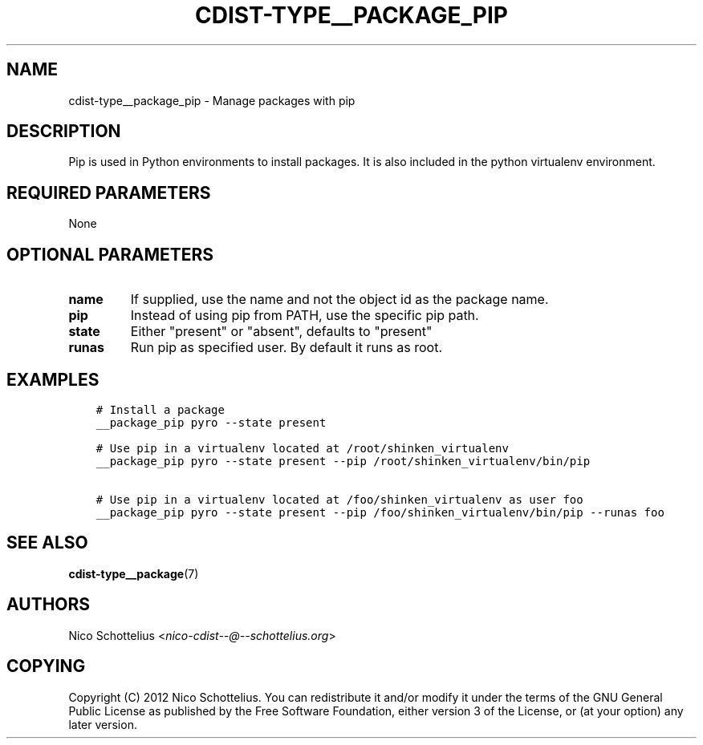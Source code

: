 .\" Man page generated from reStructuredText.
.
.TH "CDIST-TYPE__PACKAGE_PIP" "7" "Oct 13, 2016" "4.3.2" "cdist"
.
.nr rst2man-indent-level 0
.
.de1 rstReportMargin
\\$1 \\n[an-margin]
level \\n[rst2man-indent-level]
level margin: \\n[rst2man-indent\\n[rst2man-indent-level]]
-
\\n[rst2man-indent0]
\\n[rst2man-indent1]
\\n[rst2man-indent2]
..
.de1 INDENT
.\" .rstReportMargin pre:
. RS \\$1
. nr rst2man-indent\\n[rst2man-indent-level] \\n[an-margin]
. nr rst2man-indent-level +1
.\" .rstReportMargin post:
..
.de UNINDENT
. RE
.\" indent \\n[an-margin]
.\" old: \\n[rst2man-indent\\n[rst2man-indent-level]]
.nr rst2man-indent-level -1
.\" new: \\n[rst2man-indent\\n[rst2man-indent-level]]
.in \\n[rst2man-indent\\n[rst2man-indent-level]]u
..
.SH NAME
.sp
cdist\-type__package_pip \- Manage packages with pip
.SH DESCRIPTION
.sp
Pip is used in Python environments to install packages.
It is also included in the python virtualenv environment.
.SH REQUIRED PARAMETERS
.sp
None
.SH OPTIONAL PARAMETERS
.INDENT 0.0
.TP
.B name
If supplied, use the name and not the object id as the package name.
.TP
.B pip
Instead of using pip from PATH, use the specific pip path.
.TP
.B state
Either "present" or "absent", defaults to "present"
.TP
.B runas
Run pip as specified user. By default it runs as root.
.UNINDENT
.SH EXAMPLES
.INDENT 0.0
.INDENT 3.5
.sp
.nf
.ft C
# Install a package
__package_pip pyro \-\-state present

# Use pip in a virtualenv located at /root/shinken_virtualenv
__package_pip pyro \-\-state present \-\-pip /root/shinken_virtualenv/bin/pip

# Use pip in a virtualenv located at /foo/shinken_virtualenv as user foo
__package_pip pyro \-\-state present \-\-pip /foo/shinken_virtualenv/bin/pip \-\-runas foo
.ft P
.fi
.UNINDENT
.UNINDENT
.SH SEE ALSO
.sp
\fBcdist\-type__package\fP(7)
.SH AUTHORS
.sp
Nico Schottelius <\fI\%nico\-cdist\-\-@\-\-schottelius.org\fP>
.SH COPYING
.sp
Copyright (C) 2012 Nico Schottelius. You can redistribute it
and/or modify it under the terms of the GNU General Public License as
published by the Free Software Foundation, either version 3 of the
License, or (at your option) any later version.
.\" Generated by docutils manpage writer.
.
